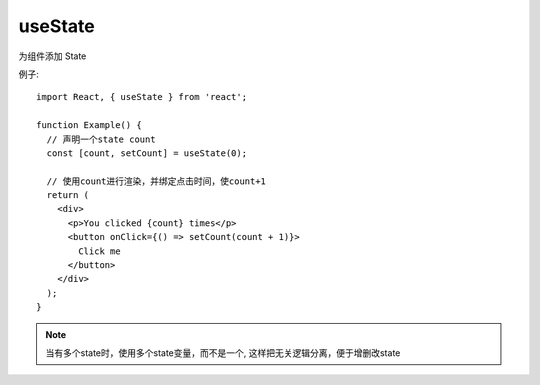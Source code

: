 ============================
useState
============================


.. post:: 2024-03-07 22:13:39
  :tags: 框架, react, hooks
  :category: 前端
  :author: YanQue
  :location: CD
  :language: zh-cn


为组件添加 State

例子::

  import React, { useState } from 'react';

  function Example() {
    // 声明一个state count
    const [count, setCount] = useState(0);

    // 使用count进行渲染，并绑定点击时间，使count+1
    return (
      <div>
        <p>You clicked {count} times</p>
        <button onClick={() => setCount(count + 1)}>
          Click me
        </button>
      </div>
    );
  }

.. note::

  当有多个state时，使用多个state变量，而不是一个,
  这样把无关逻辑分离，便于增删改state


